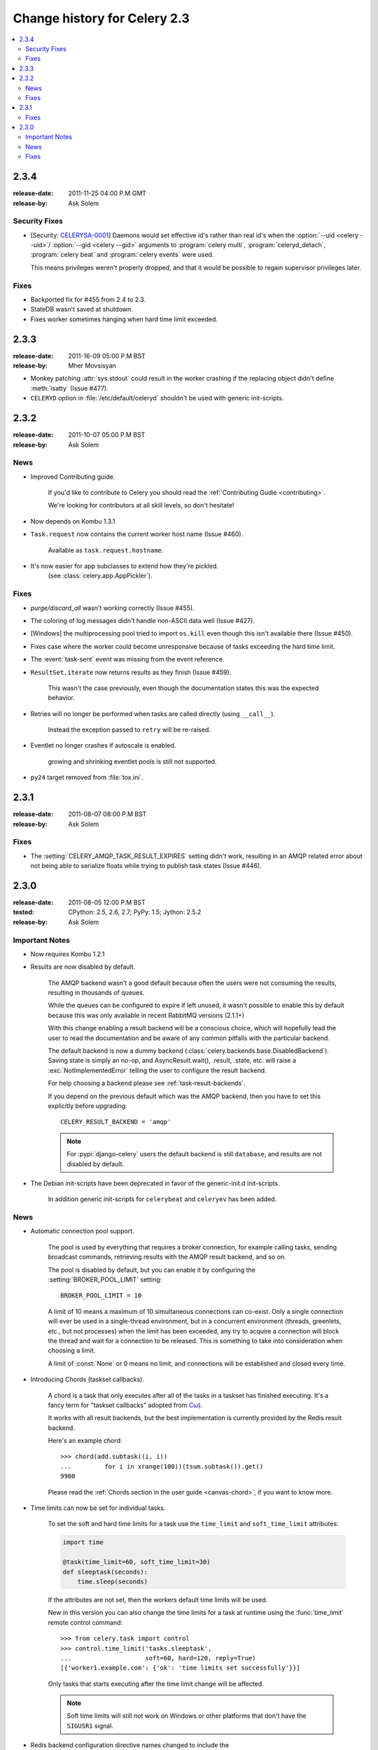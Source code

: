 .. _changelog-2.3:

===============================
 Change history for Celery 2.3
===============================

.. contents::
    :local:

.. _version-2.3.4:

2.3.4
=====
:release-date: 2011-11-25 04:00 P.M GMT
:release-by: Ask Solem

.. _v234-security-fixes:

Security Fixes
--------------

* [Security: `CELERYSA-0001`_] Daemons would set effective id's rather than
  real id's when the :option:`--uid <celery --uid>`/
  :option:`--gid <celery --gid>` arguments to :program:`celery multi`,
  :program:`celeryd_detach`, :program:`celery beat` and
  :program:`celery events` were used.

  This means privileges weren't properly dropped, and that it would
  be possible to regain supervisor privileges later.


.. _`CELERYSA-0001`:
    https://github.com/celery/celery/tree/master/docs/sec/CELERYSA-0001.txt

Fixes
-----

* Backported fix for #455 from 2.4 to 2.3.

* StateDB wasn't saved at shutdown.

* Fixes worker sometimes hanging when hard time limit exceeded.


.. _version-2.3.3:

2.3.3
=====
:release-date: 2011-16-09 05:00 P.M BST
:release-by: Mher Movsisyan

* Monkey patching :attr:`sys.stdout` could result in the worker
  crashing if the replacing object didn't define :meth:`isatty`
  (Issue #477).

* ``CELERYD`` option in :file:`/etc/default/celeryd` shouldn't
  be used with generic init-scripts.


.. _version-2.3.2:

2.3.2
=====
:release-date: 2011-10-07 05:00 P.M BST
:release-by: Ask Solem

.. _v232-news:

News
----

* Improved Contributing guide.

    If you'd like to contribute to Celery you should read the
    :ref:`Contributing Gudie <contributing>`.

    We're looking for contributors at all skill levels, so don't
    hesitate!

* Now depends on Kombu 1.3.1

* ``Task.request`` now contains the current worker host name (Issue #460).

    Available as ``task.request.hostname``.

* It's now easier for app subclasses to extend how they're pickled.
    (see :class:`celery.app.AppPickler`).

.. _v232-fixes:

Fixes
-----

* `purge/discard_all` wasn't working correctly (Issue #455).

* The coloring of log messages didn't handle non-ASCII data well
  (Issue #427).

* [Windows] the multiprocessing pool tried to import ``os.kill``
  even though this isn't available there (Issue #450).

* Fixes case where the worker could become unresponsive because of tasks
  exceeding the hard time limit.

* The :event:`task-sent` event was missing from the event reference.

* ``ResultSet.iterate`` now returns results as they finish (Issue #459).

    This wasn't the case previously, even though the documentation
    states this was the expected behavior.

* Retries will no longer be performed when tasks are called directly
  (using ``__call__``).

   Instead the exception passed to ``retry`` will be re-raised.

* Eventlet no longer crashes if autoscale is enabled.

    growing and shrinking eventlet pools is still not supported.

* ``py24`` target removed from :file:`tox.ini`.


.. _version-2.3.1:

2.3.1
=====
:release-date: 2011-08-07 08:00 P.M BST
:release-by: Ask Solem

Fixes
-----

* The :setting:`CELERY_AMQP_TASK_RESULT_EXPIRES` setting didn't work,
  resulting in an AMQP related error about not being able to serialize
  floats while trying to publish task states (Issue #446).

.. _version-2.3.0:

2.3.0
=====
:release-date: 2011-08-05 12:00 P.M BST
:tested: CPython: 2.5, 2.6, 2.7; PyPy: 1.5; Jython: 2.5.2
:release-by: Ask Solem

.. _v230-important:

Important Notes
---------------

* Now requires Kombu 1.2.1

* Results are now disabled by default.

    The AMQP backend wasn't a good default because often the users were
    not consuming the results, resulting in thousands of queues.

    While the queues can be configured to expire if left unused, it wasn't
    possible to enable this by default because this was only available in
    recent RabbitMQ versions (2.1.1+)

    With this change enabling a result backend will be a conscious choice,
    which will hopefully lead the user to read the documentation and be aware
    of any common pitfalls with the particular backend.

    The default backend is now a dummy backend
    (:class:`celery.backends.base.DisabledBackend`). Saving state is simply an
    no-op, and AsyncResult.wait(), .result, .state, etc. will raise
    a :exc:`NotImplementedError` telling the user to configure the result backend.

    For help choosing a backend please see :ref:`task-result-backends`.

    If you depend on the previous default which was the AMQP backend, then
    you have to set this explicitly before upgrading::

        CELERY_RESULT_BACKEND = 'amqp'

    .. note::

        For :pypi:`django-celery` users the default backend is
        still ``database``, and results are not disabled by default.

* The Debian init-scripts have been deprecated in favor of the generic-init.d
  init-scripts.

    In addition generic init-scripts for ``celerybeat`` and ``celeryev`` has
    been added.

.. _v230-news:

News
----

* Automatic connection pool support.

    The pool is used by everything that requires a broker connection, for
    example calling tasks, sending broadcast commands, retrieving results
    with the AMQP result backend, and so on.

    The pool is disabled by default, but you can enable it by configuring the
    :setting:`BROKER_POOL_LIMIT` setting::

        BROKER_POOL_LIMIT = 10

    A limit of 10 means a maximum of 10 simultaneous connections can co-exist.
    Only a single connection will ever be used in a single-thread
    environment, but in a concurrent environment (threads, greenlets, etc., but
    not processes) when the limit has been exceeded, any try to acquire a
    connection will block the thread and wait for a connection to be released.
    This is something to take into consideration when choosing a limit.

    A limit of :const:`None` or 0 means no limit, and connections will be
    established and closed every time.

* Introducing Chords (taskset callbacks).

    A chord is a task that only executes after all of the tasks in a taskset
    has finished executing. It's a fancy term for "taskset callbacks"
    adopted from
    `Cω  <http://research.microsoft.com/en-us/um/cambridge/projects/comega/>`_).

    It works with all result backends, but the best implementation is
    currently provided by the Redis result backend.

    Here's an example chord::

        >>> chord(add.subtask((i, i))
        ...         for i in xrange(100))(tsum.subtask()).get()
        9900

    Please read the :ref:`Chords section in the user guide <canvas-chord>`, if you
    want to know more.

* Time limits can now be set for individual tasks.

    To set the soft and hard time limits for a task use the ``time_limit``
    and ``soft_time_limit`` attributes:

    .. code-block:: python

        import time

        @task(time_limit=60, soft_time_limit=30)
        def sleeptask(seconds):
            time.sleep(seconds)

    If the attributes are not set, then the workers default time limits
    will be used.

    New in this version you can also change the time limits for a task
    at runtime using the :func:`time_limit` remote control command::

        >>> from celery.task import control
        >>> control.time_limit('tasks.sleeptask',
        ...                    soft=60, hard=120, reply=True)
        [{'worker1.example.com': {'ok': 'time limits set successfully'}}]

    Only tasks that starts executing after the time limit change will be affected.

    .. note::

        Soft time limits will still not work on Windows or other platforms
        that don't have the ``SIGUSR1`` signal.

* Redis backend configuration directive names changed to include the
   ``CELERY_`` prefix.


    =====================================  ===================================
    **Old setting name**                   **Replace with**
    =====================================  ===================================
    `REDIS_HOST`                           `CELERY_REDIS_HOST`
    `REDIS_PORT`                           `CELERY_REDIS_PORT`
    `REDIS_DB`                             `CELERY_REDIS_DB`
    `REDIS_PASSWORD`                       `CELERY_REDIS_PASSWORD`
    =====================================  ===================================

    The old names are still supported but pending deprecation.

* PyPy: The default pool implementation used is now multiprocessing
  if running on PyPy 1.5.

* multi: now supports "pass through" options.

    Pass through options makes it easier to use Celery without a
    configuration file, or just add last-minute options on the command
    line.

    Example use:

    .. code-block:: console

        $ celery multi start 4  -c 2  -- broker.host=amqp.example.com \
                                         broker.vhost=/               \
                                         celery.disable_rate_limits=yes

* ``celerybeat``: Now retries establishing the connection (Issue #419).

* ``celeryctl``: New ``list bindings`` command.

    Lists the current or all available bindings, depending on the
    broker transport used.

* Heartbeat is now sent every 30 seconds (previously every 2 minutes).

* ``ResultSet.join_native()`` and ``iter_native()`` is now supported by
  the Redis and Cache result backends.

    This is an optimized version of ``join()`` using the underlying
    backends ability to fetch multiple results at once.

* Can now use SSL when sending error e-mails by enabling the
  :setting:`EMAIL_USE_SSL` setting.

* ``events.default_dispatcher()``: Context manager to easily obtain
  an event dispatcher instance using the connection pool.

* Import errors in the configuration module won't be silenced anymore.

* ResultSet.iterate:  Now supports the ``timeout``, ``propagate`` and
  ``interval`` arguments.

* ``with_default_connection`` ->  ``with default_connection``

* TaskPool.apply_async:  Keyword arguments ``callbacks`` and ``errbacks``
  has been renamed to ``callback`` and ``errback`` and take a single scalar
  value instead of a list.

* No longer propagates errors occurring during process cleanup (Issue #365)

* Added ``TaskSetResult.delete()``, which will delete a previously
  saved taskset result.

* ``celerybeat`` now syncs every 3 minutes instead of only at
  shutdown (Issue #382).

* Monitors now properly handles unknown events, so user-defined events
  are displayed.

* Terminating a task on Windows now also terminates all of the tasks child
  processes (Issue #384).

* worker: ``-I|--include`` option now always searches the current directory
  to import the specified modules.

* Cassandra backend: Now expires results by using TTLs.

* Functional test suite in ``funtests`` is now actually working properly, and
  passing tests.

.. _v230-fixes:

Fixes
-----

* ``celeryev`` was trying to create the pidfile twice.

* celery.contrib.batches: Fixed problem where tasks failed
  silently (Issue #393).

* Fixed an issue where logging objects would give "<Unrepresentable",
  even though the objects were.

* ``CELERY_TASK_ERROR_WHITE_LIST`` is now properly initialized
  in all loaders.

* ``celeryd_detach`` now passes through command line configuration.

* Remote control command ``add_consumer`` now does nothing if the
  queue is already being consumed from.

